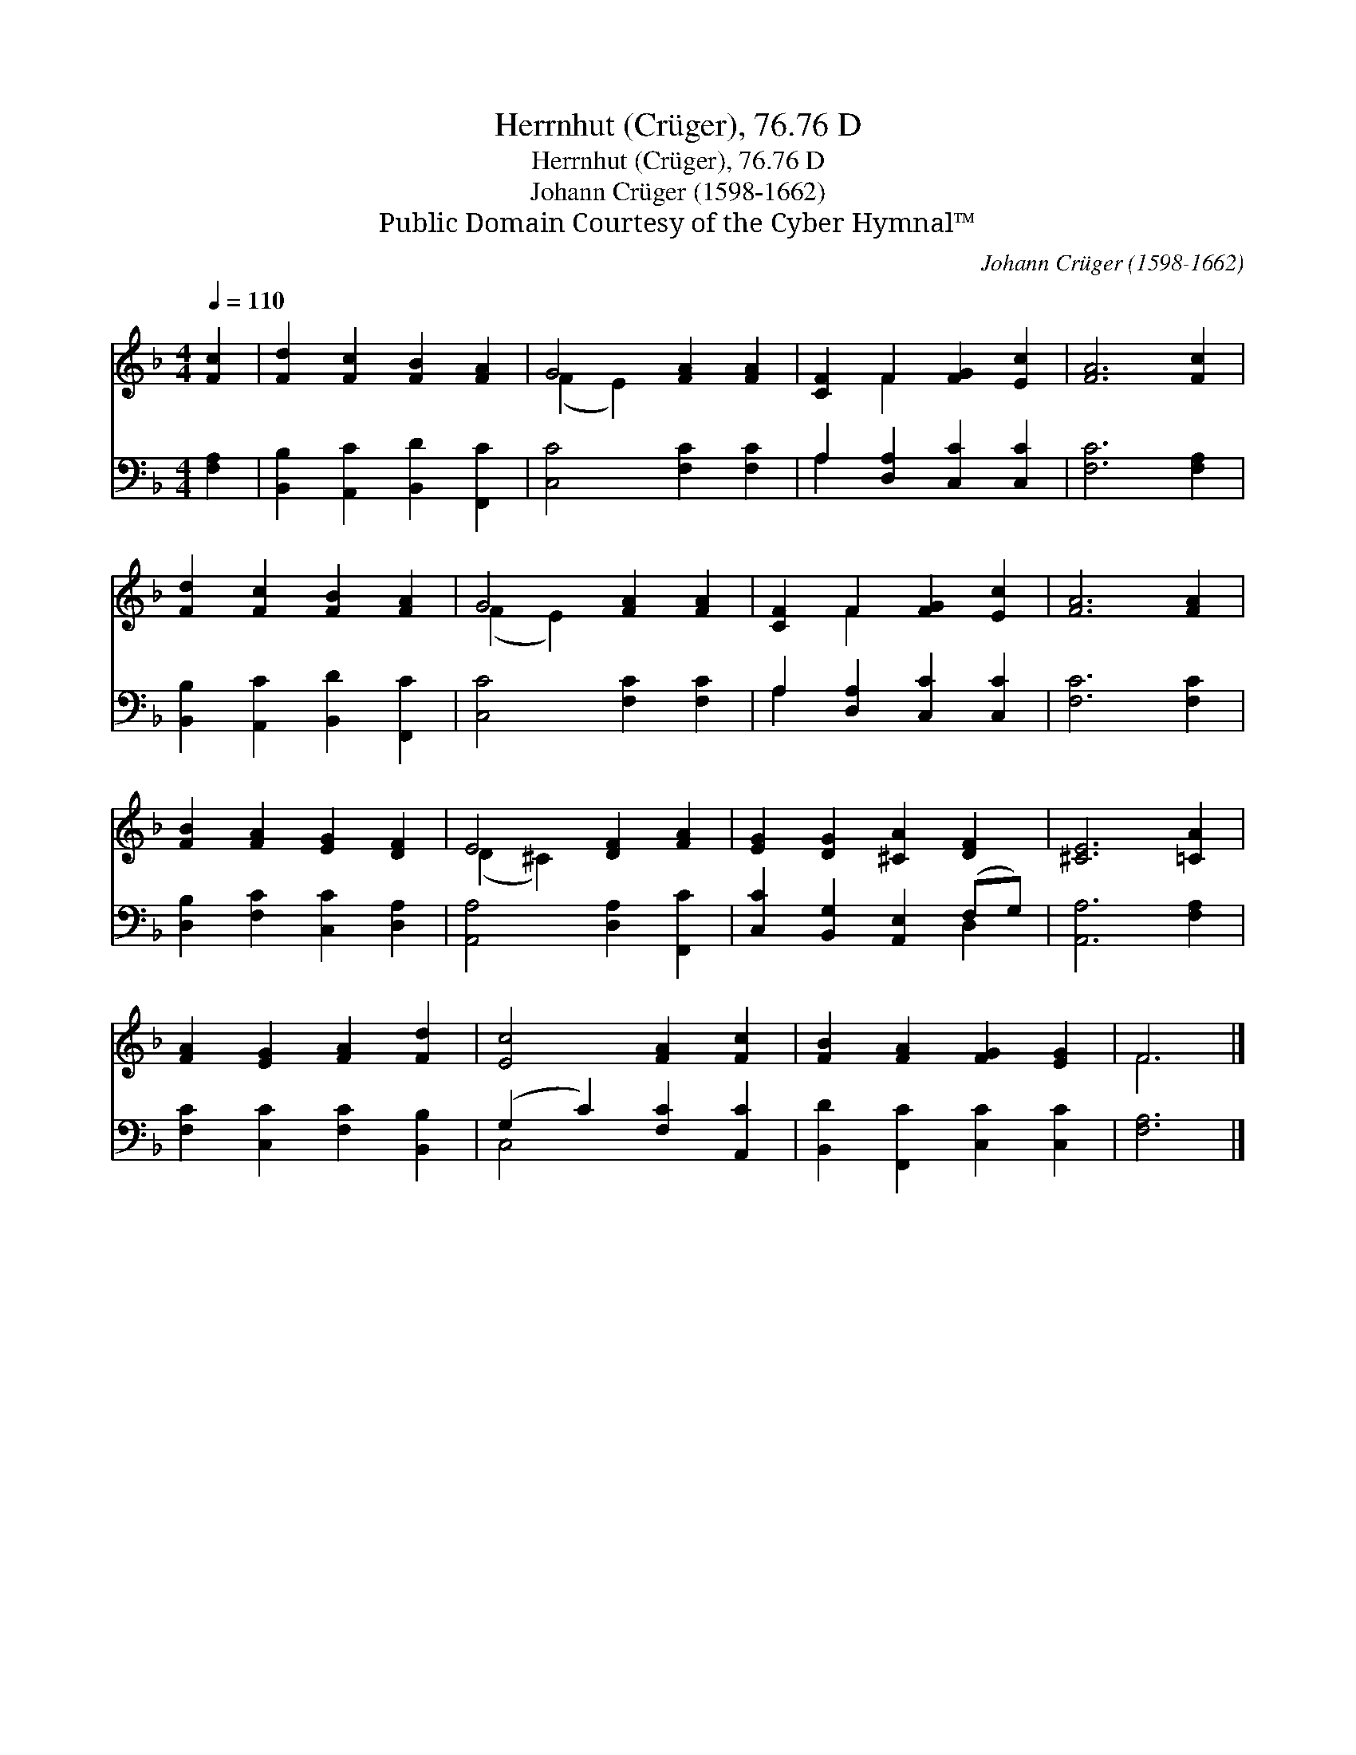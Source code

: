 X:1
T:Herrnhut (Crüger), 76.76 D
T:Herrnhut (Crüger), 76.76 D
T:Johann Crüger (1598-1662) 
T:Public Domain Courtesy of the Cyber Hymnal™
C:Johann Crüger (1598-1662)
Z:Public Domain
Z:Courtesy of the Cyber Hymnal™
%%score ( 1 2 ) ( 3 4 )
L:1/8
Q:1/4=110
M:4/4
K:F
V:1 treble 
V:2 treble 
V:3 bass 
V:4 bass 
V:1
 [Fc]2 | [Fd]2 [Fc]2 [FB]2 [FA]2 | G4 [FA]2 [FA]2 | [CF]2 F2 [FG]2 [Ec]2 | [FA]6 [Fc]2 | %5
 [Fd]2 [Fc]2 [FB]2 [FA]2 | G4 [FA]2 [FA]2 | [CF]2 F2 [FG]2 [Ec]2 | [FA]6 [FA]2 | %9
 [FB]2 [FA]2 [EG]2 [DF]2 | E4 [DF]2 [FA]2 | [EG]2 [DG]2 [^CA]2 [DF]2 | [^CE]6 [=CA]2 | %13
 [FA]2 [EG]2 [FA]2 [Fd]2 | [Ec]4 [FA]2 [Fc]2 | [FB]2 [FA]2 [FG]2 [EG]2 | F6 |] %17
V:2
 x2 | x8 | (F2 E2) x4 | x2 F2 x4 | x8 | x8 | (F2 E2) x4 | x2 F2 x4 | x8 | x8 | (D2 ^C2) x4 | x8 | %12
 x8 | x8 | x8 | x8 | F6 |] %17
V:3
 [F,A,]2 | [B,,B,]2 [A,,C]2 [B,,D]2 [F,,C]2 | [C,C]4 [F,C]2 [F,C]2 | A,2 [D,A,]2 [C,C]2 [C,C]2 | %4
 [F,C]6 [F,A,]2 | [B,,B,]2 [A,,C]2 [B,,D]2 [F,,C]2 | [C,C]4 [F,C]2 [F,C]2 | %7
 A,2 [D,A,]2 [C,C]2 [C,C]2 | [F,C]6 [F,C]2 | [D,B,]2 [F,C]2 [C,C]2 [D,A,]2 | %10
 [A,,A,]4 [D,A,]2 [F,,C]2 | [C,C]2 [B,,G,]2 [A,,E,]2 (F,G,) | [A,,A,]6 [F,A,]2 | %13
 [F,C]2 [C,C]2 [F,C]2 [B,,B,]2 | (G,2 C2) [F,C]2 [A,,C]2 | [B,,D]2 [F,,C]2 [C,C]2 [C,C]2 | %16
 [F,A,]6 |] %17
V:4
 x2 | x8 | x8 | A,2 x6 | x8 | x8 | x8 | A,2 x6 | x8 | x8 | x8 | x6 D,2 | x8 | x8 | C,4 x4 | x8 | %16
 x6 |] %17

